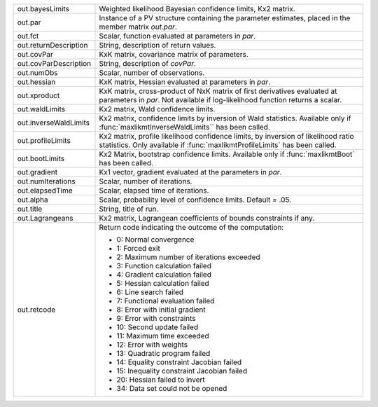 .. list-table::
    :widths: auto

    * - out.bayesLimits
      - Weighted likelihood Bayesian confidence limits, Kx2 matrix.

    * - out.par
      - Instance of a PV structure containing the parameter estimates, placed in the member matrix *out.par*.

    * - out.fct
      - Scalar, function evaluated at parameters in *par*.

    * - out.returnDescription
      - String, description of return values.

    * - out.covPar
      - KxK matrix, covariance matrix of parameters.

    * - out.covParDescription
      - String, description of *covPar*.

    * - out.numObs
      - Scalar, number of observations.

    * - out.hessian
      - KxK matrix, Hessian evaluated at parameters in *par*.

    * - out.xproduct
      - KxK matrix, cross-product of NxK matrix of first derivatives evaluated at parameters in *par*. Not available if log-likelihood function returns a scalar.

    * - out.waldLimits
      - Kx2 matrix, Wald confidence limits.

    * - out.inverseWaldLimits
      - Kx2 matrix, confidence limits by inversion of Wald statistics. Available only if :func:`maxlikmtInverseWaldLimits`` has been called.

    * - out.profileLimits
      - Kx2 matrix, profile likelihood confidence limits, by inversion of likelihood ratio statistics. Only available if :func:`maxlikmtProfileLimits` has been called.

    * - out.bootLimits
      - Kx2 Matrix, bootstrap confidence limits. Available only if :func:`maxlikmtBoot` has been called.

    * - out.gradient
      - Kx1 vector, gradient evaluated at the parameters in *par*.

    * - out.numIterations
      - Scalar, number of iterations.

    * - out.elapsedTime
      - Scalar, elapsed time of iterations.

    * - out.alpha
      - Scalar, probability level of confidence limits. Default = .05.

    * - out.title
      - String, title of run.

    * - out.Lagrangeans
      - Kx2 matrix, Lagrangean coefficients of bounds constraints if any.

    * - out.retcode
      - Return code indicating the outcome of the computation:

        - 0: Normal convergence
        - 1: Forced exit
        - 2: Maximum number of iterations exceeded
        - 3: Function calculation failed
        - 4: Gradient calculation failed
        - 5: Hessian calculation failed
        - 6: Line search failed
        - 7: Functional evaluation failed
        - 8: Error with initial gradient
        - 9: Error with constraints
        - 10: Second update failed
        - 11: Maximum time exceeded
        - 12: Error with weights
        - 13: Quadratic program failed
        - 14: Equality constraint Jacobian failed
        - 15: Inequality constraint Jacobian failed
        - 20: Hessian failed to invert
        - 34: Data set could not be opened